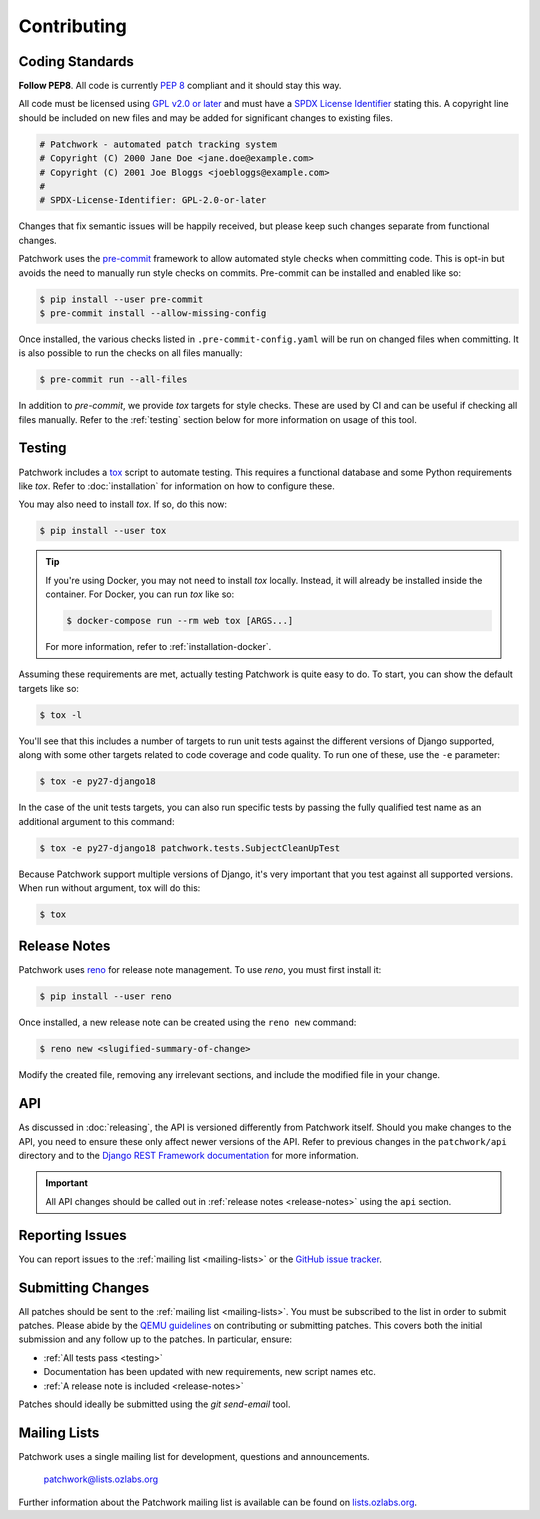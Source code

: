 Contributing
============

Coding Standards
----------------

**Follow PEP8**. All code is currently `PEP 8`_ compliant and it should stay
this way.

All code must be licensed using `GPL v2.0 or later`_ and must have a `SPDX
License Identifier`_ stating this. A copyright line should be included on new
files and may be added for significant changes to existing files.

.. code-block:: python

   # Patchwork - automated patch tracking system
   # Copyright (C) 2000 Jane Doe <jane.doe@example.com>
   # Copyright (C) 2001 Joe Bloggs <joebloggs@example.com>
   #
   # SPDX-License-Identifier: GPL-2.0-or-later

Changes that fix semantic issues will be happily received, but please keep such
changes separate from functional changes.

Patchwork uses the `pre-commit`_ framework to allow automated style checks when
committing code. This is opt-in but avoids the need to manually run style
checks on commits. Pre-commit can be installed and enabled like so:

.. code-block:: shell

   $ pip install --user pre-commit
   $ pre-commit install --allow-missing-config

Once installed, the various checks listed in ``.pre-commit-config.yaml`` will
be run on changed files when committing. It is also possible to run the checks
on all files manually:

.. code-block:: shell

   $ pre-commit run --all-files

In addition to *pre-commit*, we provide *tox* targets for style checks. These
are used by CI and can be useful if checking all files manually. Refer to the
:ref:`testing` section below for more information on usage of this tool.

.. _testing:

Testing
-------

Patchwork includes a `tox`_ script to automate testing. This requires a
functional database and some Python requirements like *tox*. Refer to
:doc:`installation` for information on how to configure these.

You may also need to install *tox*. If so, do this now:

.. code-block:: shell

   $ pip install --user tox

.. tip::

   If you're using Docker, you may not need to install *tox*
   locally. Instead, it will already be installed inside the
   container. For Docker, you can run *tox* like so:

   .. code-block:: shell

      $ docker-compose run --rm web tox [ARGS...]

   For more information, refer to :ref:`installation-docker`.

Assuming these requirements are met, actually testing Patchwork is quite easy
to do. To start, you can show the default targets like so:

.. code-block:: shell

   $ tox -l

You'll see that this includes a number of targets to run unit tests against the
different versions of Django supported, along with some other targets related
to code coverage and code quality. To run one of these, use the ``-e``
parameter:

.. code-block:: shell

   $ tox -e py27-django18

In the case of the unit tests targets, you can also run specific tests by
passing the fully qualified test name as an additional argument to this
command:

.. code-block:: shell

   $ tox -e py27-django18 patchwork.tests.SubjectCleanUpTest

Because Patchwork support multiple versions of Django, it's very important that
you test against all supported versions. When run without argument, tox will do
this:

.. code-block:: shell

   $ tox


.. _release-notes:

Release Notes
-------------

Patchwork uses `reno`_ for release note management. To use *reno*, you must
first install it:

.. code-block:: shell

   $ pip install --user reno

Once installed, a new release note can be created using the ``reno new``
command:

.. code-block:: shell

   $ reno new <slugified-summary-of-change>

Modify the created file, removing any irrelevant sections, and include the
modified file in your change.


API
---

As discussed in :doc:`releasing`, the API is versioned differently from
Patchwork itself. Should you make changes to the API, you need to ensure these
only affect newer versions of the API. Refer to previous changes in the
``patchwork/api`` directory and to the `Django REST Framework documentation`_
for more information.

.. important::

    All API changes should be called out in :ref:`release notes
    <release-notes>` using the ``api`` section.


Reporting Issues
----------------

You can report issues to the :ref:`mailing list <mailing-lists>` or the `GitHub
issue tracker`_.


Submitting Changes
------------------

All patches should be sent to the :ref:`mailing list <mailing-lists>`. You must
be subscribed to the list in order to submit patches. Please abide by the `QEMU
guidelines`_ on contributing or submitting patches. This covers both the
initial submission and any follow up to the patches. In particular, ensure:

* :ref:`All tests pass <testing>`

* Documentation has been updated with new requirements, new script names etc.

* :ref:`A release note is included <release-notes>`

Patches should ideally be submitted using the *git send-email* tool.


.. _mailing-lists:

Mailing Lists
-------------

Patchwork uses a single mailing list for development, questions and
announcements.

    patchwork@lists.ozlabs.org

Further information about the Patchwork mailing list is available can be found on
`lists.ozlabs.org`_.

.. _PEP 8: https://pep8.org/
.. _GPL v2.0 or later: https://spdx.org/licenses/GPL-2.0-or-later.html
.. _SPDX License Identifier: https://spdx.org/using-spdx-license-identifier
.. _pre-commit: https://pre-commit.com/
.. _tox: https://tox.readthedocs.io/en/latest/
.. _reno: https://docs.openstack.org/developer/reno/
.. _QEMU guidelines: http://wiki.qemu.org/Contribute/SubmitAPatch
.. _Django REST Framework documentation: http://www.django-rest-framework.org/api-guide/versioning/
.. _GitHub issue tracker: https://github.com/getpatchwork/patchwork
.. _lists.ozlabs.org: https://lists.ozlabs.org/listinfo/patchwork
